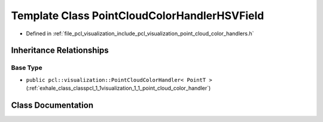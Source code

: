 .. _exhale_class_classpcl_1_1visualization_1_1_point_cloud_color_handler_h_s_v_field:

Template Class PointCloudColorHandlerHSVField
=============================================

- Defined in :ref:`file_pcl_visualization_include_pcl_visualization_point_cloud_color_handlers.h`


Inheritance Relationships
-------------------------

Base Type
*********

- ``public pcl::visualization::PointCloudColorHandler< PointT >`` (:ref:`exhale_class_classpcl_1_1visualization_1_1_point_cloud_color_handler`)


Class Documentation
-------------------


.. doxygenclass:: pcl::visualization::PointCloudColorHandlerHSVField
   :members:
   :protected-members:
   :undoc-members: